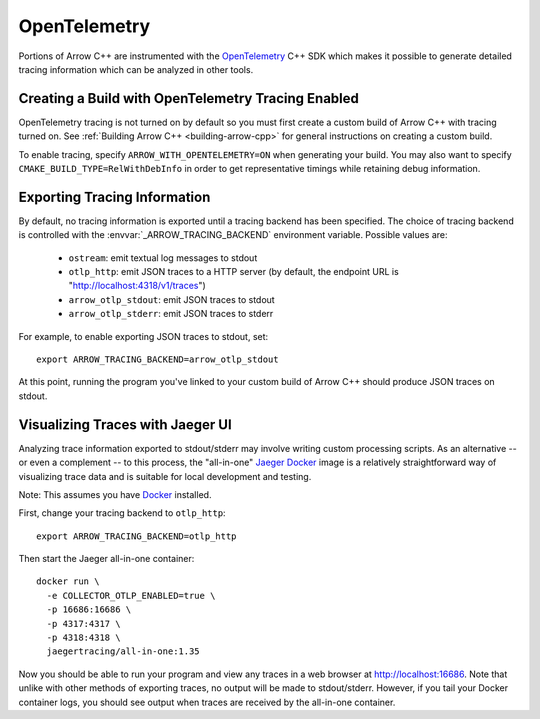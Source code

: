 .. Licensed to the Apache Software Foundation (ASF) under one
.. or more contributor license agreements.  See the NOTICE file
.. distributed with this work for additional information
.. regarding copyright ownership.  The ASF licenses this file
.. to you under the Apache License, Version 2.0 (the
.. "License"); you may not use this file except in compliance
.. with the License.  You may obtain a copy of the License at

..   http://www.apache.org/licenses/LICENSE-2.0

.. Unless required by applicable law or agreed to in writing,
.. software distributed under the License is distributed on an
.. "AS IS" BASIS, WITHOUT WARRANTIES OR CONDITIONS OF ANY
.. KIND, either express or implied.  See the License for the
.. specific language governing permissions and limitations
.. under the License.

.. _cpp_opentelemetry:

=============
OpenTelemetry
=============

Portions of Arrow C++ are instrumented with the `OpenTelemetry
<https://opentelemetry.io/>`_ C++ SDK which makes it possible to generate
detailed tracing information which can be analyzed in other tools.

Creating a Build with OpenTelemetry Tracing Enabled
---------------------------------------------------

OpenTelemetry tracing is not turned on by default so you must first create a
custom build of Arrow C++ with tracing turned on. See :ref:`Building Arrow C++
<building-arrow-cpp>` for general instructions on creating a custom build.

To enable tracing, specify ``ARROW_WITH_OPENTELEMETRY=ON`` when generating your
build. You may also want to specify ``CMAKE_BUILD_TYPE=RelWithDebInfo`` in order
to get representative timings while retaining debug information.

Exporting Tracing Information
-----------------------------

By default, no tracing information is exported until a tracing backend has been
specified. The choice of tracing backend is controlled with the
:envvar:`_ARROW_TRACING_BACKEND` environment variable. Possible values are:

   - ``ostream``: emit textual log messages to stdout
   - ``otlp_http``: emit JSON traces to a HTTP server (by default, the endpoint
     URL is "http://localhost:4318/v1/traces")
   - ``arrow_otlp_stdout``: emit JSON traces to stdout
   - ``arrow_otlp_stderr``: emit JSON traces to stderr

For example, to enable exporting JSON traces to stdout, set::

   export ARROW_TRACING_BACKEND=arrow_otlp_stdout

At this point, running the program you've linked to your custom build of
Arrow C++ should produce JSON traces on stdout.

Visualizing Traces with Jaeger UI
---------------------------------

Analyzing trace information exported to stdout/stderr may involve writing custom
processing scripts. As an alternative -- or even a complement -- to this
process, the "all-in-one" `Jaeger <https://jaegertracing.io>`_ `Docker
<https://www.docker.com/>`_ image is a relatively straightforward way of
visualizing trace data and is suitable for local development and testing.

Note: This assumes you have `Docker <https://www.docker.com/>`_ installed.

First, change your tracing backend to ``otlp_http``::

   export ARROW_TRACING_BACKEND=otlp_http

Then start the Jaeger all-in-one container::

   docker run \
     -e COLLECTOR_OTLP_ENABLED=true \
     -p 16686:16686 \
     -p 4317:4317 \
     -p 4318:4318 \
     jaegertracing/all-in-one:1.35

Now you should be able to run your program and view any traces in a web browser
at http://localhost:16686. Note that unlike with other methods of exporting
traces, no output will be made to stdout/stderr. However, if you tail your
Docker container logs, you should see output when traces are received by the
all-in-one container.
